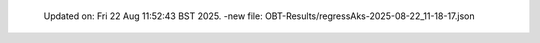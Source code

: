   Updated on: Fri 22 Aug 11:52:43 BST 2025.
  -new file: OBT-Results/regressAks-2025-08-22_11-18-17.json
